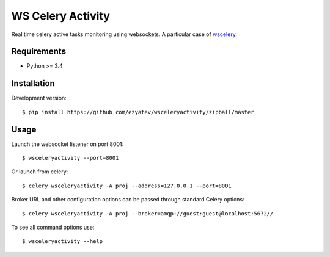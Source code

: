 =========
WS Celery Activity
=========

Real time celery active tasks monitoring using websockets. A particular case of `wscelery <https://github.com/johan-sports/wscelery/>`__.

************
Requirements 
************

* Python >= 3.4

************
Installation
************

Development version: ::

    $ pip install https://github.com/ezyatev/wsceleryactivity/zipball/master

*****
Usage
*****

Launch the websocket listener on port 8001: ::

    $ wsceleryactivity --port=8001

Or launch from celery: ::

    $ celery wsceleryactivity -A proj --address=127.0.0.1 --port=8001

Broker URL and other configuration options can be passed through standard Celery options: ::

    $ celery wsceleryactivity -A proj --broker=amqp://guest:guest@localhost:5672//

To see all command options use: ::

    $ wsceleryactivity --help

